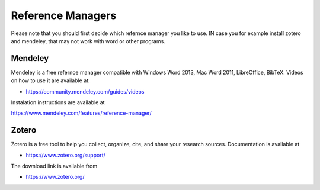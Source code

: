 Reference Managers
==================

Please note that you should first decide which refernce manager you like to use. IN case you for example install zotero and mendeley, that may not work with word or other programs.

Mendeley
--------

Mendeley is a free refernce manager compatible with Windows Word 2013, Mac Word 2011, LibreOffice, BibTeX. Videos on how to use it are available at:

* https://community.mendeley.com/guides/videos

Instalation instructions are available at

https://www.mendeley.com/features/reference-manager/

Zotero
------

Zotero is a free tool to help you collect, organize, cite, and share your research sources.  Documentation is available at

* https://www.zotero.org/support/

The download link is available from

* https://www.zotero.org/
